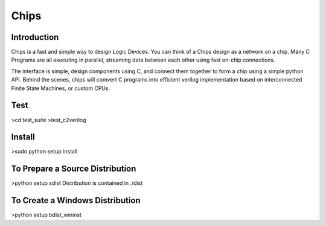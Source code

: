 Chips
=====

Introduction
------------

Chips is a fast and simple way to design Logic Devices. You can think of
a Chips design as a network on a chip. Many C Programs are all executing in
parallel, streaming data between each other using fast on-chip connections.

The interface is simple, design components using C, and connect them together
to form a chip using a simple python API. Behind the scenes, chips will comvert
C programs into efficient verilog implementation based on interconnected Finite
State Machines, or custom CPUs.

Test
----
>cd test_suite
>test_c2verilog

Install
-------
>sudo python setup install

To Prepare a Source Distribution
--------------------------------
>python setup sdist
Distribution is contained in ./dist

To Create a Windows Distribution
--------------------------------
>python setup bdist_wininst
